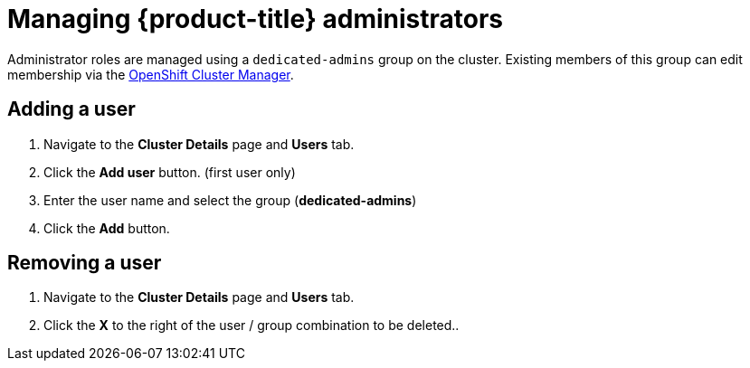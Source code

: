 // Module included in the following assemblies:
//
// administering_a_cluster/dedicated-admin-role.adoc

[id="dedicated-managing-dedicated-administrators_{context}"]
=  Managing {product-title} administrators

Administrator roles are managed using a `dedicated-admins` group on the cluster.
Existing members of this group can edit membership via the
link:https://cloud.redhat.com/openshift[OpenShift Cluster Manager].

[id="dedicated-administrators-adding-user_{context}"]
== Adding a user
. Navigate to the *Cluster Details* page and *Users* tab.
. Click the *Add user* button.  (first user only)
. Enter the user name and select the group (*dedicated-admins*)
. Click the *Add* button.

[id="dedicated-administrators-removing-user_{context}"]
== Removing a user
. Navigate to the *Cluster Details* page and *Users* tab.
. Click the *X* to the right of the user / group combination to be deleted..
